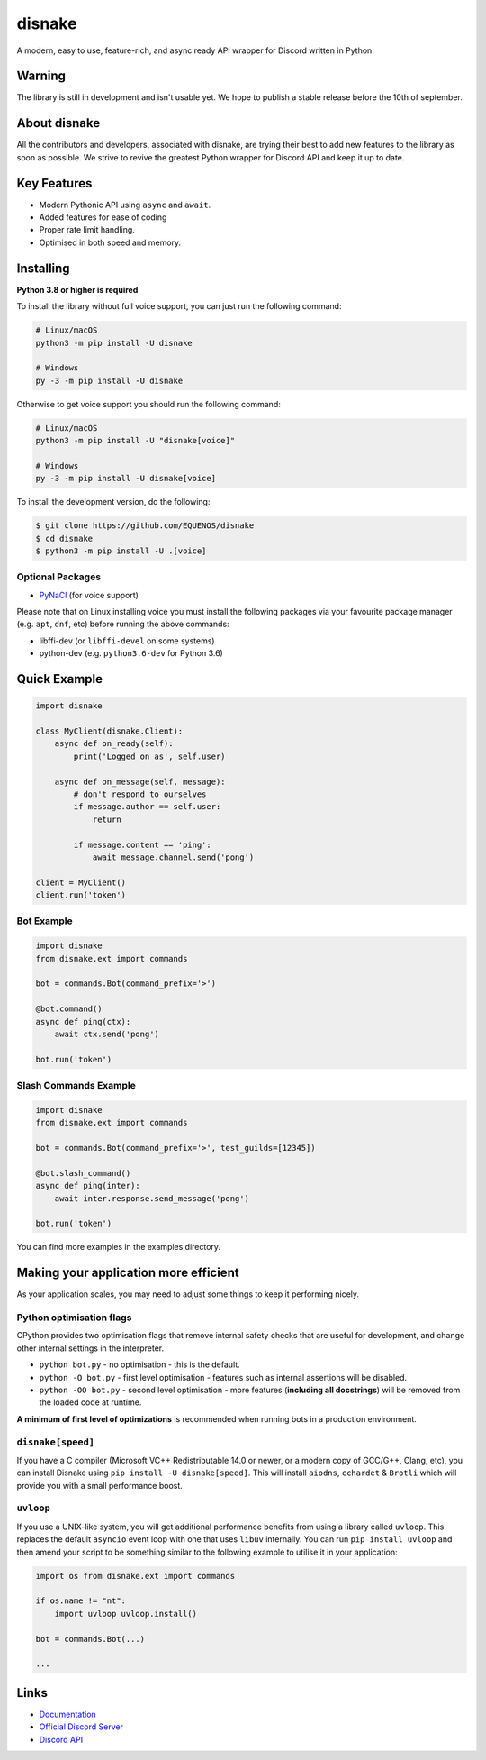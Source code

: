 disnake
=======

.. image:: https://discord.com/api/guilds/808030843078836254/embed.png
   :target: https://discord.gg/gJDbCw8aQy
   :alt: Discord server invite
.. image:: https://img.shields.io/pypi/v/disnake.svg
   :target: https://pypi.python.org/pypi/disnake
   :alt: PyPI version info
.. image:: https://img.shields.io/pypi/pyversions/disnake.svg
   :target: https://pypi.python.org/pypi/disnake
   :alt: PyPI supported Python versions

A modern, easy to use, feature-rich, and async ready API wrapper for Discord written in Python.

Warning
-------

The library is still in development and isn't usable yet. We hope to publish a stable release before the 10th of september.

About disnake
-------------

All the contributors and developers, associated with disnake, are trying their best to add new features to the library as soon as possible. We strive to revive the greatest Python wrapper for Discord API and keep it up to date.

Key Features
------------

- Modern Pythonic API using ``async`` and ``await``.
- Added features for ease of coding
- Proper rate limit handling.
- Optimised in both speed and memory.

Installing
----------

**Python 3.8 or higher is required**

To install the library without full voice support, you can just run the following command:

.. code:: sh

    # Linux/macOS
    python3 -m pip install -U disnake

    # Windows
    py -3 -m pip install -U disnake

Otherwise to get voice support you should run the following command:

.. code:: sh

    # Linux/macOS
    python3 -m pip install -U "disnake[voice]"

    # Windows
    py -3 -m pip install -U disnake[voice]


To install the development version, do the following:

.. code:: sh

    $ git clone https://github.com/EQUENOS/disnake
    $ cd disnake
    $ python3 -m pip install -U .[voice]


Optional Packages
~~~~~~~~~~~~~~~~~

* `PyNaCl <https://pypi.org/project/PyNaCl/>`__ (for voice support)

Please note that on Linux installing voice you must install the following packages via your favourite package manager (e.g. ``apt``, ``dnf``, etc) before running the above commands:

* libffi-dev (or ``libffi-devel`` on some systems)
* python-dev (e.g. ``python3.6-dev`` for Python 3.6)

Quick Example
-------------

.. code:: py

    import disnake

    class MyClient(disnake.Client):
        async def on_ready(self):
            print('Logged on as', self.user)

        async def on_message(self, message):
            # don't respond to ourselves
            if message.author == self.user:
                return

            if message.content == 'ping':
                await message.channel.send('pong')

    client = MyClient()
    client.run('token')

Bot Example
~~~~~~~~~~~

.. code:: py

    import disnake
    from disnake.ext import commands

    bot = commands.Bot(command_prefix='>')

    @bot.command()
    async def ping(ctx):
        await ctx.send('pong')

    bot.run('token')

Slash Commands Example
~~~~~~~~~~~~~~~~~~~~~~

.. code:: py

    import disnake
    from disnake.ext import commands

    bot = commands.Bot(command_prefix='>', test_guilds=[12345])

    @bot.slash_command()
    async def ping(inter):
        await inter.response.send_message('pong')

    bot.run('token')

You can find more examples in the examples directory.

Making your application more efficient
--------------------------------------

As your application scales, you may need to adjust some things to keep
it performing nicely.

Python optimisation flags
~~~~~~~~~~~~~~~~~~~~~~~~~

CPython provides two optimisation flags that remove internal safety
checks that are useful for development, and change other internal
settings in the interpreter.

-  ``python bot.py`` - no optimisation - this is the default.
-  ``python -O bot.py`` - first level optimisation - features such as
   internal assertions will be disabled.
-  ``python -OO bot.py`` - second level optimisation - more features
   (**including all docstrings**) will be removed from the loaded code
   at runtime.

**A minimum of first level of optimizations** is recommended when
running bots in a production environment.

``disnake[speed]``
~~~~~~~~~~~~~~~~~~

If you have a C compiler (Microsoft VC++ Redistributable 14.0 or newer,
or a modern copy of GCC/G++, Clang, etc), you can install Disnake using
``pip install -U disnake[speed]``. This will install ``aiodns``,
``cchardet`` & ``Brotli`` which will provide you with a small
performance boost.

``uvloop``
~~~~~~~~~~

If you use a UNIX-like system, you will get additional performance
benefits from using a library called ``uvloop``. This replaces the
default ``asyncio`` event loop with one that uses ``libuv`` internally.
You can run ``pip install uvloop`` and then amend your script to be
something similar to the following example to utilise it in your
application:

.. code:: py

    import os from disnake.ext import commands

    if os.name != "nt":
        import uvloop uvloop.install()

    bot = commands.Bot(...)

    ...

Links
------

- `Documentation <http://disnake.rtfd.io/>`_
- `Official Discord Server <https://discord.gg/gJDbCw8aQy>`_
- `Discord API <https://discord.gg/discord-api>`_
